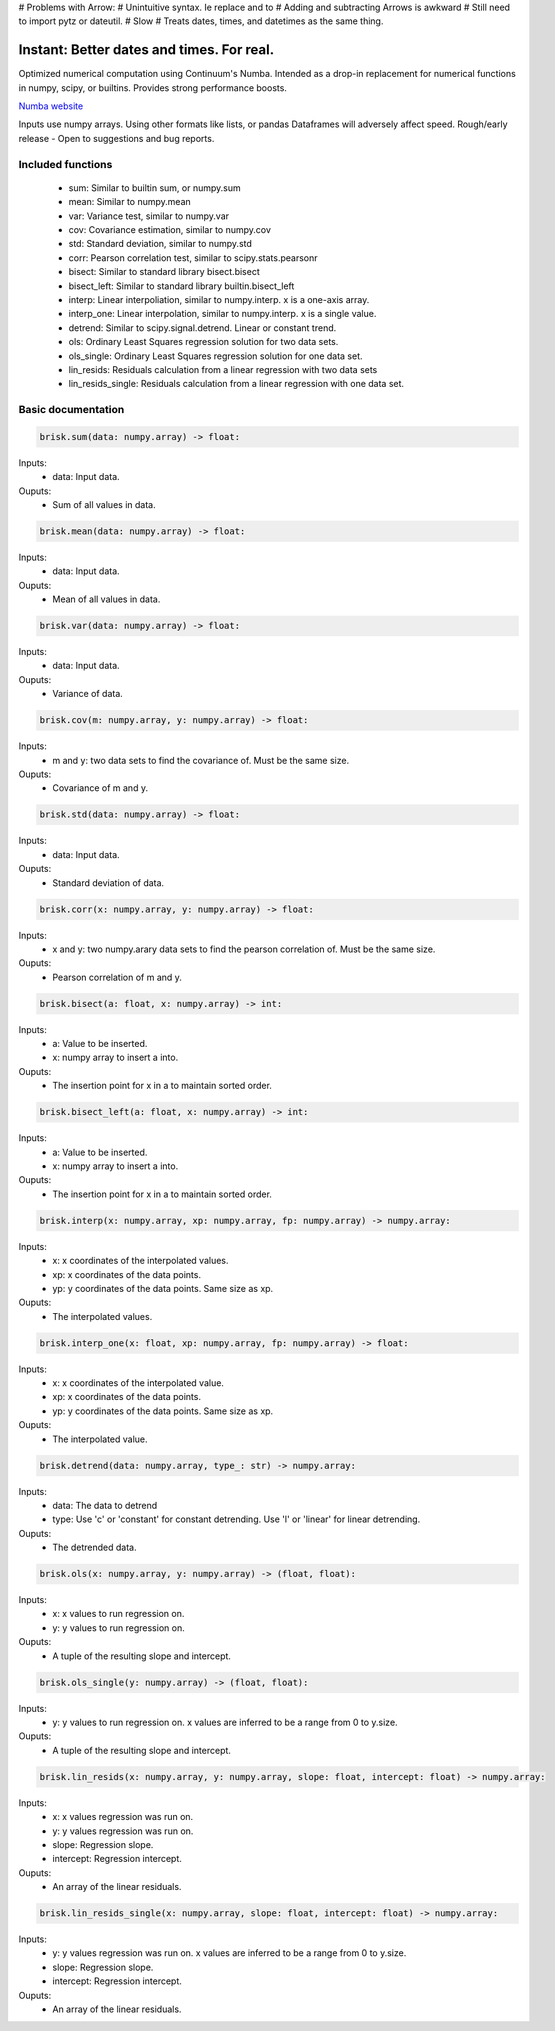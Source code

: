 # Problems with Arrow:
# Unintuitive syntax. Ie replace and to
# Adding and subtracting Arrows is awkward
# Still need to import pytz or  dateutil.
# Slow
# Treats dates, times, and datetimes as the same thing.



Instant: Better dates and times. For real.
====================

Optimized numerical computation using Continuum's Numba. Intended as a drop-in replacement
for numerical functions in numpy, scipy, or builtins. Provides strong performance boosts.

`Numba website <http://numba.pydata.org/>`_

Inputs use numpy arrays. Using other formats like lists, or pandas Dataframes
will adversely affect speed.
Rough/early release  - Open to suggestions and bug reports.

Included functions
------------------

 - sum: Similar to builtin sum, or numpy.sum
 - mean: Similar to numpy.mean
 - var: Variance test, similar to numpy.var
 - cov: Covariance estimation, similar to numpy.cov
 - std: Standard deviation, similar to numpy.std
 - corr: Pearson correlation test, similar to scipy.stats.pearsonr
 - bisect: Similar to standard library bisect.bisect
 - bisect_left: Similar to standard library builtin.bisect_left
 - interp: Linear interpoliation, similar to numpy.interp. x is a one-axis array.
 - interp_one: Linear interpolation, similar to numpy.interp. x is a single value.
 - detrend: Similar to scipy.signal.detrend. Linear or constant trend.
 - ols: Ordinary Least Squares regression solution for two data sets.
 - ols_single: Ordinary Least Squares regression solution for one data set.
 - lin_resids: Residuals calculation from a linear regression with two data sets
 - lin_resids_single: Residuals calculation from a linear regression with one data set.


Basic documentation
-------------------

.. code-block:: python

    brisk.sum(data: numpy.array) -> float:

Inputs:
  - data: Input data.
Ouputs:
 - Sum of all values in data.


.. code-block:: python

    brisk.mean(data: numpy.array) -> float:

Inputs:
  - data: Input data.
Ouputs:
 - Mean of all values in data.


.. code-block:: python

    brisk.var(data: numpy.array) -> float:

Inputs:
  - data: Input data.
Ouputs:
 - Variance of data.


.. code-block:: python

    brisk.cov(m: numpy.array, y: numpy.array) -> float:

Inputs:
  - m and y: two data sets to find the covariance of. Must be the same size.

Ouputs:
 - Covariance of m and y.


.. code-block:: python

    brisk.std(data: numpy.array) -> float:

Inputs:
  - data: Input data.

Ouputs:
 - Standard deviation of data.


.. code-block:: python

    brisk.corr(x: numpy.array, y: numpy.array) -> float:

Inputs:
 - x and y: two numpy.arary data sets to find the pearson correlation of. Must be the same size.

Ouputs:
 - Pearson correlation of m and y.


.. code-block:: python

    brisk.bisect(a: float, x: numpy.array) -> int:

Inputs:
 - a: Value to be inserted.
 - x: numpy array to insert a into.

Ouputs:
 - The insertion point for x in a to maintain sorted order.


.. code-block:: python

    brisk.bisect_left(a: float, x: numpy.array) -> int:

Inputs:
 - a: Value to be inserted.
 - x: numpy array to insert a into.

Ouputs:
 - The insertion point for x in a to maintain sorted order.


.. code-block:: python

    brisk.interp(x: numpy.array, xp: numpy.array, fp: numpy.array) -> numpy.array:

Inputs:
 - x: x coordinates of the interpolated values.
 - xp: x coordinates of the data points.
 - yp: y coordinates of the data points. Same size as xp.

Ouputs:
 - The interpolated values.


.. code-block:: python

    brisk.interp_one(x: float, xp: numpy.array, fp: numpy.array) -> float:

Inputs:
 - x: x coordinates of the interpolated value.
 - xp: x coordinates of the data points.
 - yp: y coordinates of the data points. Same size as xp.

Ouputs:
 - The interpolated value.

.. code-block:: python

    brisk.detrend(data: numpy.array, type_: str) -> numpy.array:

Inputs:
 - data: The data to detrend
 - type: Use 'c' or 'constant' for constant detrending. Use 'l' or 'linear' for linear detrending.

Ouputs:
 - The detrended data.


.. code-block:: python

    brisk.ols(x: numpy.array, y: numpy.array) -> (float, float):

Inputs:
 - x: x values to run regression on.
 - y: y values to run regression on.

Ouputs:
 - A tuple of the resulting slope and intercept.


.. code-block:: python

    brisk.ols_single(y: numpy.array) -> (float, float):

Inputs:
 - y: y values to run regression on. x values are inferred to be a range from 0 to y.size.

Ouputs:
 - A tuple of the resulting slope and intercept.


.. code-block:: python

    brisk.lin_resids(x: numpy.array, y: numpy.array, slope: float, intercept: float) -> numpy.array:

Inputs:
 - x: x values regression was run on.
 - y: y values regression was run on.
 - slope: Regression slope.
 - intercept: Regression intercept.

Ouputs:
 - An array of the linear residuals.


.. code-block:: python

    brisk.lin_resids_single(x: numpy.array, slope: float, intercept: float) -> numpy.array:

Inputs:
 - y: y values regression was run on. x values are inferred to be a range from 0 to y.size.
 - slope: Regression slope.
 - intercept: Regression intercept.

Ouputs:
 - An array of the linear residuals.
